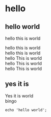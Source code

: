#+OPTIONS: \n:t
* hello
** hello world
hello this is world

hello this is world  
hello this is world
hello This is world
hello This is world
hello This is world
** yes it is
Yes it is world
bingo
#+BEGIN_EXAMPLE
echo 'hello world';
#+END_EXAMPLE

